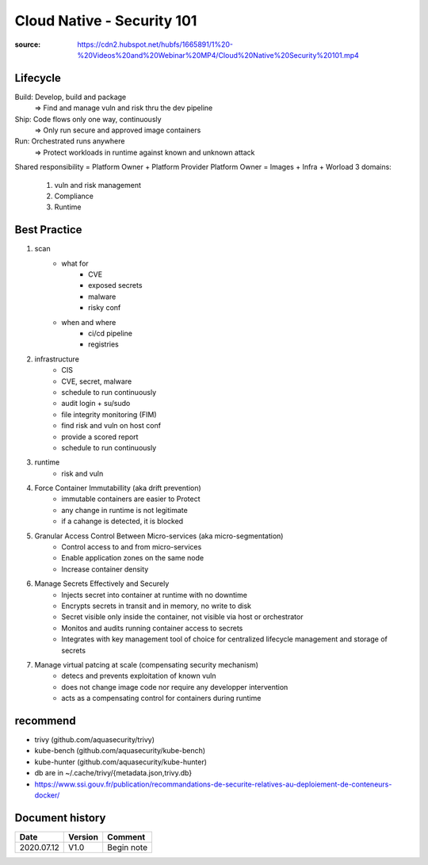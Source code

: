 Cloud Native - Security 101
###########################

:source: https://cdn2.hubspot.net/hubfs/1665891/1%20-%20Videos%20and%20Webinar%20MP4/Cloud%20Native%20Security%20101.mp4

Lifecycle
*********

Build: Develop, build and package 
    => Find and manage vuln and risk thru the dev pipeline

Ship: Code flows only one way, continuously
    => Only run secure and approved image containers

Run: Orchestrated runs anywhere
    => Protect workloads in runtime against known and unknown attack

Shared responsibility = Platform Owner + Platform Provider
Platform Owner = Images + Infra + Worload
3 domains:

    1. vuln and risk management
    2. Compliance
    3. Runtime

Best Practice
*************

1. scan
    * what for
        * CVE
        * exposed secrets
        * malware
        * risky conf
    * when and where
        * ci/cd pipeline
        * registries
2. infrastructure
    * CIS
    * CVE, secret, malware
    * schedule to run continuously
    * audit login + su/sudo
    * file integrity monitoring (FIM)


    * find risk and vuln on host conf
    * provide a scored report
    * schedule to run continuously
3. runtime
    * risk and vuln
4. Force Container Immutabillity (aka drift prevention)
    * immutable containers are easier to Protect
    * any change in runtime is not legitimate
    * if a cahange is detected, it is blocked
5. Granular Access Control Between Micro-services (aka micro-segmentation)
    * Control access to and from micro-services
    * Enable application zones on the same node
    * Increase container density
6. Manage Secrets Effectively and Securely
    * Injects secret into container at runtime with no downtime
    * Encrypts secrets in transit and in memory, no write to disk
    * Secret visible only inside the container, not visible via host or orchestrator
    * Monitos and audits running container access to secrets
    * Integrates with key management tool of choice for centralized lifecycle management and storage of secrets
7. Manage virtual patcing at scale (compensating security mechanism)
    * detecs and prevents exploitation of known vuln
    * does not change image code nor require any developper intervention
    * acts as a compensating control for containers during runtime

recommend
*********

* trivy (github.com/aquasecurity/trivy)
* kube-bench (github.com/aquasecurity/kube-bench)
* kube-hunter (github.com/aquasecurity/kube-hunter)

* db are in ~/.cache/trivy/{metadata.json,trivy.db}
* https://www.ssi.gouv.fr/publication/recommandations-de-securite-relatives-au-deploiement-de-conteneurs-docker/

Document history
****************

+------------+---------+--------------------------------------------------------------------+
| Date       | Version | Comment                                                            |
+============+=========+====================================================================+
| 2020.07.12 | V1.0    | Begin note                                                         |
+------------+---------+--------------------------------------------------------------------+

